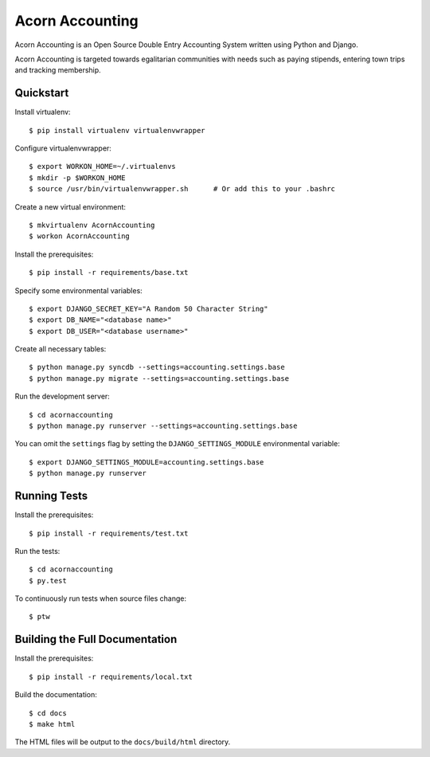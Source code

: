 =================
Acorn Accounting
=================

Acorn Accounting is an Open Source Double Entry Accounting System written using
Python and Django.

Acorn Accounting is targeted towards egalitarian communities with needs such
as paying stipends, entering town trips and tracking membership.

.. image:: https://travis-ci.org/prikhi/AcornAccounting.svg?branch=develop
    :target: https://travis-ci.org/prikhi/AcornAccounting
    :alt: Test Status

.. image:: https://coveralls.io/repos/prikhi/AcornAccounting/badge.svg?branch=develop
    :target: https://coveralls.io/r/prikhi/AcornAccounting?branch=develop
    :alt: Code Coverage

.. image:: https://readthedocs.org/projects/acornaccounting/badge/?version=develop
    :target: http://acornaccounting.readthedocs.org/en/develop/?badge=develop
    :alt: Documentation Status

Quickstart
===========

Install virtualenv::

    $ pip install virtualenv virtualenvwrapper

Configure virtualenvwrapper::

    $ export WORKON_HOME=~/.virtualenvs
    $ mkdir -p $WORKON_HOME
    $ source /usr/bin/virtualenvwrapper.sh      # Or add this to your .bashrc

Create a new virtual environment::

    $ mkvirtualenv AcornAccounting
    $ workon AcornAccounting

Install the prerequisites::

    $ pip install -r requirements/base.txt

Specify some environmental variables::

    $ export DJANGO_SECRET_KEY="A Random 50 Character String"
    $ export DB_NAME="<database name>"
    $ export DB_USER="<database username>"

Create all necessary tables::

    $ python manage.py syncdb --settings=accounting.settings.base
    $ python manage.py migrate --settings=accounting.settings.base

Run the development server::

    $ cd acornaccounting
    $ python manage.py runserver --settings=accounting.settings.base

You can omit the ``settings`` flag by setting the ``DJANGO_SETTINGS_MODULE``
environmental variable::

    $ export DJANGO_SETTINGS_MODULE=accounting.settings.base
    $ python manage.py runserver


Running Tests
==============

Install the prerequisites::

    $ pip install -r requirements/test.txt

Run the tests::

    $ cd acornaccounting
    $ py.test

To continuously run tests when source files change::

    $ ptw


Building the Full Documentation
================================

Install the prerequisites::

    $ pip install -r requirements/local.txt

Build the documentation::

    $ cd docs
    $ make html

The HTML files will be output to the ``docs/build/html`` directory.

